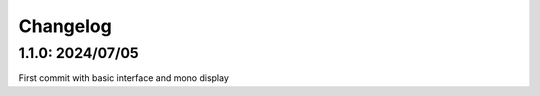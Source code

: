 Changelog
==========

1.1.0: 2024/07/05
------------------
First commit with basic interface and mono display